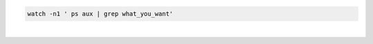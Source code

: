 .. title: The watch command
.. slug: the-watch-command
.. date: 06/05/2014 03:59:51 PM UTC+01:00
.. tags: 
.. link: 
.. description: 
.. type: text

.. code:: bash

  watch -n1 ' ps aux | grep what_you_want'

|

